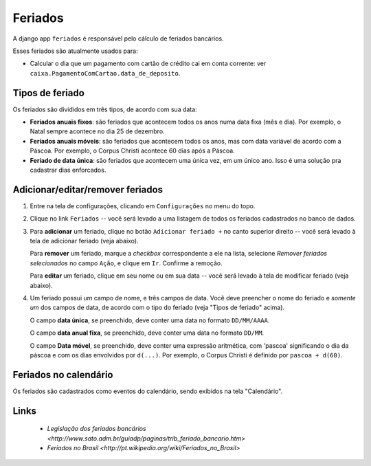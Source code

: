 ########
Feriados
########

A django app ``feriados`` é responsável pelo cálculo de feriados bancários.

Esses feriados são atualmente usados para:

* Calcular o dia que um pagamento com cartão de crédito cai em conta corrente:
  ver ``caixa.PagamentoComCartao.data_de_deposito``.

Tipos de feriado
================

Os feriados são divididos em três tipos, de acordo com sua data:

- **Feriados anuais fixos**: são feriados que acontecem todos os anos numa data
  fixa (mês e dia). Por exemplo, o Natal sempre acontece no dia 25 de dezembro.

- **Feriados anuais móveis**: são feriados que acontecem todos os anos, mas com
  data variável de acordo com a Páscoa. Por exemplo, o Corpus Christi acontece
  60 dias após a Páscoa.

- **Feriado de data única**: são feriados que acontecem uma única vez, em um
  único ano. Isso é uma solução pra cadastrar dias enforcados.

Adicionar/editar/remover feriados
=================================

1. Entre na tela de configurações, clicando em ``Configurações`` no menu do topo.

2. Clique no link ``Feriados`` -- você será levado a uma listagem de todos os feriados cadastrados no banco de dados.

3. Para **adicionar** um feriado, clique no botão ``Adicionar feriado +`` no
   canto superior direito -- você será levado à tela de adicionar feriado (veja abaixo).

   Para **remover** um feriado, marque a *checkbox* correspondente a ele na
   lista, selecione *Remover feriados selecionados* no campo ``Ação``, e clique
   em ``Ir``. Confirme a remoção.

   Para **editar** um feriado, clique em seu nome ou em sua data -- você será
   levado à tela de modificar feriado (veja abaixo).

4. Um feriado possui um campo de nome, e três campos de data. Você deve
   preencher o nome do feriado e *somente um* dos campos de data, de acordo com
   o tipo do feriado (veja "Tipos de feriado" acima).

   O campo **data única**, se preenchido, deve conter uma data no formato ``DD/MM/AAAA``.

   O campo **data anual fixa**, se preenchido, deve conter uma data no formato ``DD/MM``.

   O campo **Data móvel**, se preenchido, deve conter uma expressão aritmética,
   com 'pascoa' significando o dia da páscoa e com os dias envolvidos por
   ``d(...)``. Por exemplo, o Corpus Christi é definido por ``pascoa + d(60)``.


Feriados no calendário
======================

Os feriados são cadastrados como eventos do calendário, sendo exibidos na tela
"Calendário".

Links
=====

  * `Legislação dos feriados bancários <http://www.sato.adm.br/guiadp/paginas/trib_feriado_bancario.htm>`
  * `Feriados no Brasil <http://pt.wikipedia.org/wiki/Feriados_no_Brasil>`
    
